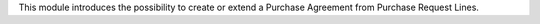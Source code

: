 This module introduces the possibility to create or extend a Purchase Agreement
from Purchase Request Lines.
